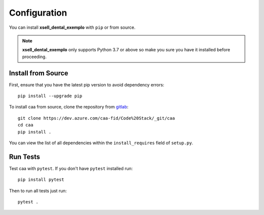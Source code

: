 Configuration
==============

You can install **xsell_dental_exemplo** with ``pip`` or from source.

.. note::
    **xsell_dental_exemplo** only supports Python 3.7 or above so make you sure you have it installed before proceeding.

Install from Source
-------------------

First, ensure that you have the latest pip version to avoid dependency errors::

   pip install --upgrade pip


To install caa from source, clone the repository from `gitlab
<https://dev.azure.com/caa-fid/Code%20Stack/_git/caa>`_::

    git clone https://dev.azure.com/caa-fid/Code%20Stack/_git/caa
    cd caa
    pip install .

You can view the list of all dependencies within the ``install_requires`` field
of ``setup.py``.

Run Tests
-----------

Test caa with ``pytest``. If you don't have ``pytest`` installed run::

    pip install pytest

Then to run all tests just run::

    pytest .
